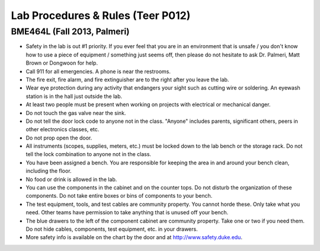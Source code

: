 Lab Procedures & Rules (Teer P012)
==================================

BME464L (Fall 2013, Palmeri)
----------------------------

* Safety in the lab is out #1 priority.  If you ever feel that you are in an environment that is unsafe / you don't know how to use a piece of equipment / something just seems off, then please do not hesitate to ask Dr. Palmeri, Matt Brown or Dongwoon for help.

* Call 911 for all emergencies. A phone is near the restrooms.

* The fire exit, fire alarm, and fire extinguisher are to the right after you leave the lab.

* Wear eye protection during any activity that endangers your sight such as cutting wire or soldering. An eyewash station is in the hall just outside the lab.

* At least two people must be present when working on projects with electrical or mechanical danger.

* Do not touch the gas valve near the sink.

* Do not tell the door lock code to anyone not in the class. "Anyone" includes parents, significant others, peers in other electronics classes, etc.

* Do not prop open the door.

* All instruments (scopes, supplies, meters, etc.) must be locked down to the lab bench or the storage rack. Do not tell the lock combination to anyone not in the class.

* You have been assigned a bench. You are responsible for keeping the area in and around your bench clean, including the floor.

* No food or drink is allowed in the lab.

* You can use the components in the cabinet and on the counter tops. Do not disturb the organization of these components. Do not take entire boxes or bins of components to your bench.

* The test equipment, tools, and test cables are community property. You cannot horde these. Only take what you need. Other teams have permission to take anything that is unused off your bench.

* The blue drawers to the left of the component cabinet are community property. Take one or two if you need them. Do not hide cables, components, test equipment, etc. in your drawers.

* More safety info is available on the chart by the door and at http://www.safety.duke.edu.
